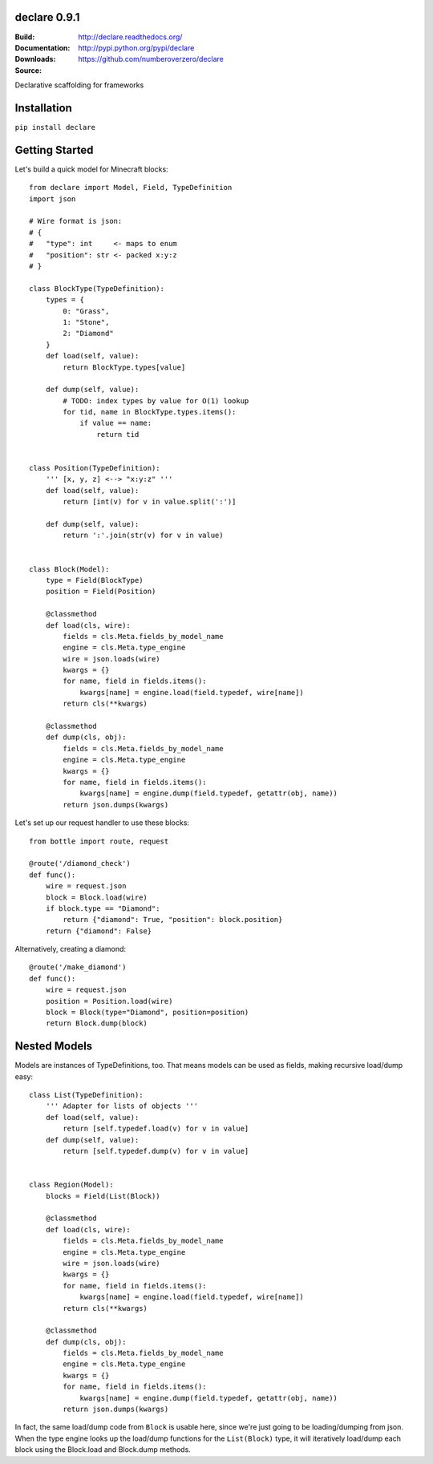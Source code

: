 declare 0.9.1
========
:Build: |build|_ |coverage|_
:Documentation: http://declare.readthedocs.org/
:Downloads: http://pypi.python.org/pypi/declare
:Source: https://github.com/numberoverzero/declare

.. |build| image:: https://travis-ci.org/numberoverzero/declare.svg?branch=master
.. _build: https://travis-ci.org/numberoverzero/declare
.. |coverage| image:: https://coveralls.io/repos/numberoverzero/declare/badge.png?branch=master
.. _coverage: https://coveralls.io/r/numberoverzero/declare?branch=master

Declarative scaffolding for frameworks

Installation
============

``pip install declare``

Getting Started
===============

Let's build a quick model for Minecraft blocks::

    from declare import Model, Field, TypeDefinition
    import json

    # Wire format is json:
    # {
    #   "type": int     <- maps to enum
    #   "position": str <- packed x:y:z
    # }

    class BlockType(TypeDefinition):
        types = {
            0: "Grass",
            1: "Stone",
            2: "Diamond"
        }
        def load(self, value):
            return BlockType.types[value]

        def dump(self, value):
            # TODO: index types by value for O(1) lookup
            for tid, name in BlockType.types.items():
                if value == name:
                    return tid


    class Position(TypeDefinition):
        ''' [x, y, z] <--> "x:y:z" '''
        def load(self, value):
            return [int(v) for v in value.split(':')]

        def dump(self, value):
            return ':'.join(str(v) for v in value)


    class Block(Model):
        type = Field(BlockType)
        position = Field(Position)

        @classmethod
        def load(cls, wire):
            fields = cls.Meta.fields_by_model_name
            engine = cls.Meta.type_engine
            wire = json.loads(wire)
            kwargs = {}
            for name, field in fields.items():
                kwargs[name] = engine.load(field.typedef, wire[name])
            return cls(**kwargs)

        @classmethod
        def dump(cls, obj):
            fields = cls.Meta.fields_by_model_name
            engine = cls.Meta.type_engine
            kwargs = {}
            for name, field in fields.items():
                kwargs[name] = engine.dump(field.typedef, getattr(obj, name))
            return json.dumps(kwargs)


Let's set up our request handler to use these blocks::

    from bottle import route, request

    @route('/diamond_check')
    def func():
        wire = request.json
        block = Block.load(wire)
        if block.type == "Diamond":
            return {"diamond": True, "position": block.position}
        return {"diamond": False}


Alternatively, creating a diamond::

    @route('/make_diamond')
    def func():
        wire = request.json
        position = Position.load(wire)
        block = Block(type="Diamond", position=position)
        return Block.dump(block)


Nested Models
=============

Models are instances of TypeDefinitions, too.  That means models can be used
as fields, making recursive load/dump easy::

    class List(TypeDefinition):
        ''' Adapter for lists of objects '''
        def load(self, value):
            return [self.typedef.load(v) for v in value]
        def dump(self, value):
            return [self.typedef.dump(v) for v in value]


    class Region(Model):
        blocks = Field(List(Block))

        @classmethod
        def load(cls, wire):
            fields = cls.Meta.fields_by_model_name
            engine = cls.Meta.type_engine
            wire = json.loads(wire)
            kwargs = {}
            for name, field in fields.items():
                kwargs[name] = engine.load(field.typedef, wire[name])
            return cls(**kwargs)

        @classmethod
        def dump(cls, obj):
            fields = cls.Meta.fields_by_model_name
            engine = cls.Meta.type_engine
            kwargs = {}
            for name, field in fields.items():
                kwargs[name] = engine.dump(field.typedef, getattr(obj, name))
            return json.dumps(kwargs)


In fact, the same load/dump code from ``Block`` is usable here, since we're
just going to be loading/dumping from json.  When the type engine looks up the
load/dump functions for the ``List(Block)`` type, it will iteratively load/dump
each block using the Block.load and Block.dump methods.
